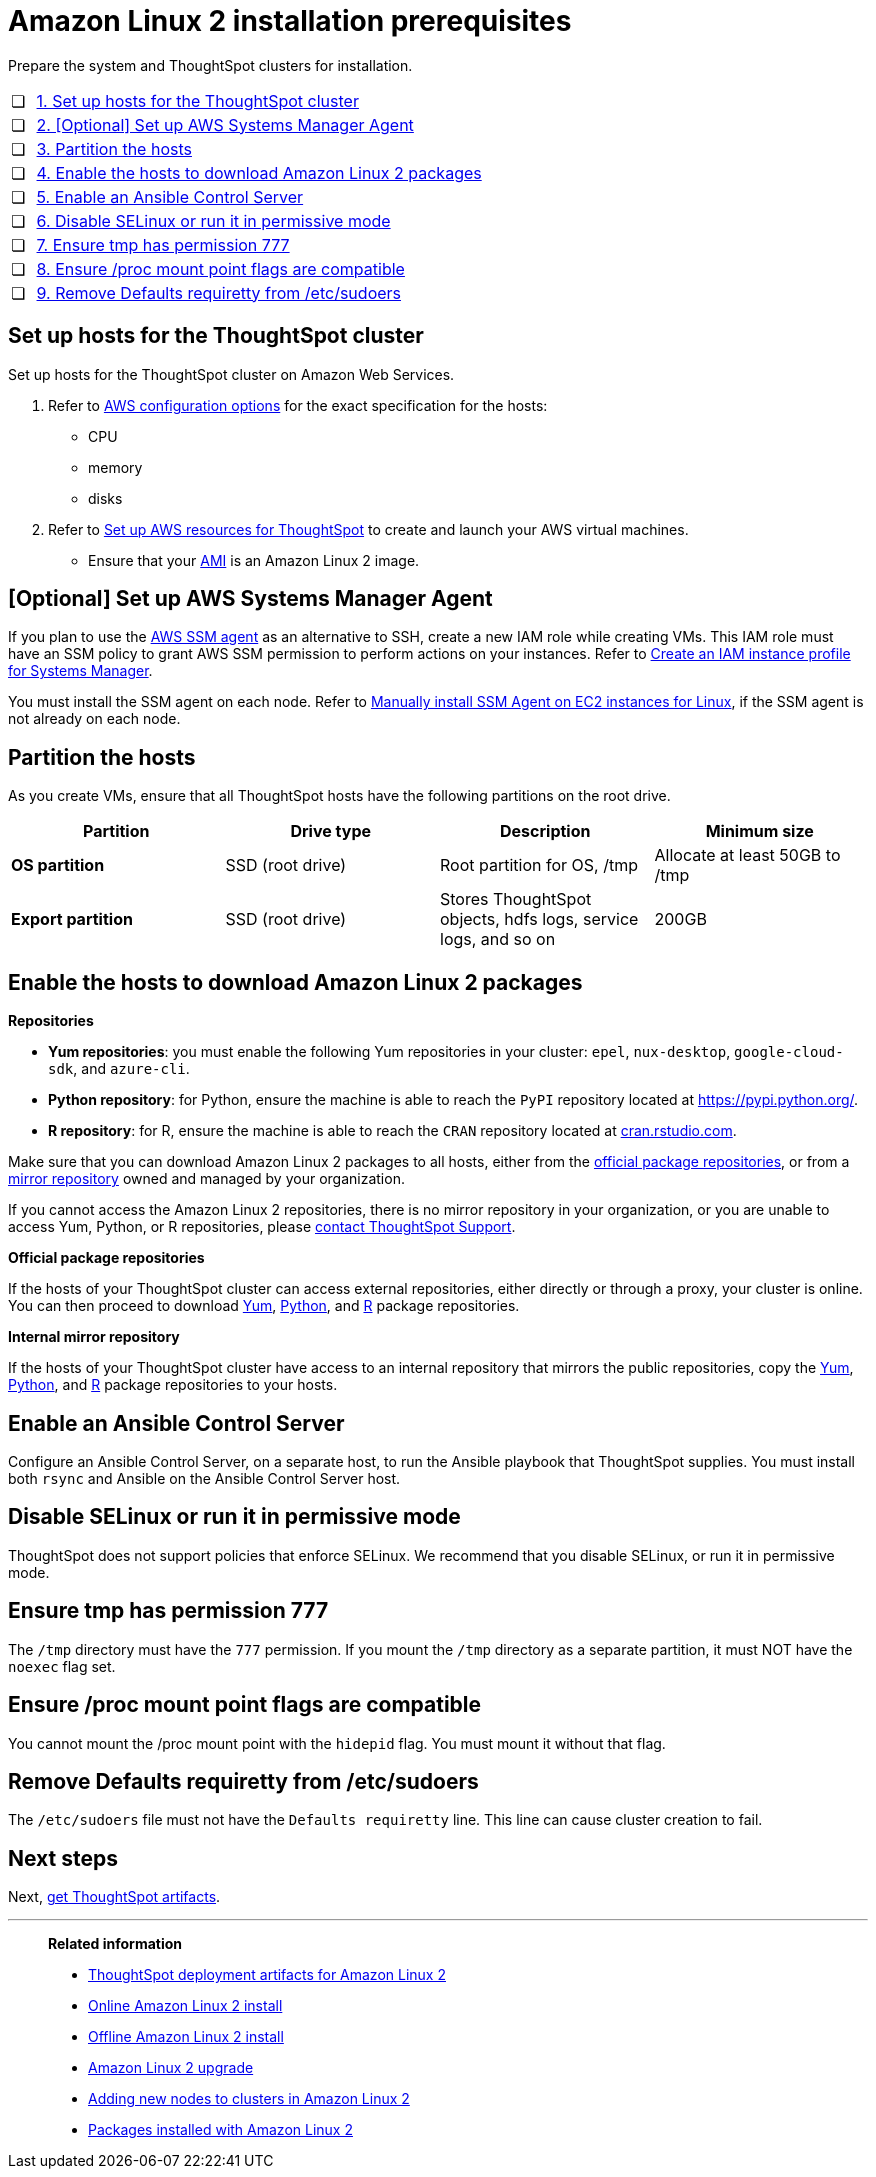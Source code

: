 = Amazon Linux 2 installation prerequisites
:last_updated: 8/16/2021
:linkattrs:

Prepare the system and ThoughtSpot clusters for installation.

[cols="5%,95%"]
|===
| &#10063;
| <<set-up-hosts,1. Set up hosts for the ThoughtSpot cluster>>

| &#10063;
| <<aws-ssm,2. [Optional] Set up AWS Systems Manager Agent>>

| &#10063;
| <<partition-hosts,3. Partition the hosts>>

| &#10063;
| <<enable-hosts,4. Enable the hosts to download Amazon Linux 2 packages>>

| &#10063;
| <<enable-ansible,5. Enable an Ansible Control Server>>

| &#10063;

| <<disable-selinux,6.
Disable SELinux or run it in permissive mode>>

| &#10063;
| <<tmp-permission,7.
Ensure tmp has permission 777>>

| &#10063;
| <<proc,8. Ensure /proc mount point flags are compatible>>

| &#10063;
| <<etc-sudoers,9.
Remove Defaults requiretty from /etc/sudoers>>
|===

[#set-up-hosts]
== Set up hosts for the ThoughtSpot cluster

Set up hosts for the ThoughtSpot cluster on Amazon Web Services.

. Refer to xref:configuration-options.adoc[AWS configuration options] for the exact specification for the hosts:
 ** CPU
 ** memory
 ** disks
. Refer to xref:launch-an-instance.adoc[Set up AWS resources for ThoughtSpot] to create and launch your AWS virtual machines.
 ** Ensure that your xref:launch-an-instance.adoc#al2-ami[AMI] is an Amazon Linux 2 image.

[#aws-ssm]
== [Optional] Set up AWS Systems Manager Agent

If you plan to use the https://docs.aws.amazon.com/systems-manager/latest/userguide/ssm-agent.html[AWS SSM agent,window=_blank] as an alternative to SSH, create a new IAM role while creating VMs.
This IAM role must have an SSM policy to grant AWS SSM permission to perform actions on your instances.
Refer to https://docs.aws.amazon.com/systems-manager/latest/userguide/setup-instance-profile.html[Create an IAM instance profile for Systems Manager,window=_blank].

You must install the SSM agent on each node.
Refer to https://docs.aws.amazon.com/systems-manager/latest/userguide/sysman-manual-agent-install.html[Manually install SSM Agent on EC2 instances for Linux, window=_blank], if the SSM agent is not already on each node.

[#partition-hosts]
== Partition the hosts

As you create VMs, ensure that all ThoughtSpot hosts have the following partitions on the root drive.
[width="100%",options="header"]
|====================
| Partition | Drive type | Description | Minimum size
| *OS partition* | SSD (root drive) | Root partition for OS, /tmp | Allocate at least 50GB to /tmp
| *Export partition* | SSD (root drive) | Stores ThoughtSpot objects, hdfs logs, service logs, and so on | 200GB
|====================

[#enable-hosts]
== Enable the hosts to download Amazon Linux 2 packages

*Repositories*

[#yum-repositories]
* *Yum repositories*: you must enable the following Yum repositories in your cluster: `epel`, `nux-desktop`, `google-cloud-sdk`, and `azure-cli`.

[#python-repositories]
* *Python repository*: for Python, ensure the machine is able to reach the `PyPI` repository located at https://pypi.python.org/.

[#r-repositories]
* *R repository*: for R, ensure the machine is able to reach the `CRAN` repository located at link:https://cran.rstudio.com/[cran.rstudio.com^].

Make sure that you can download Amazon Linux 2 packages to all hosts, either from the <<official-repositories,official package repositories>>, or from a <<mirror-repositories,mirror repository>> owned and managed by your organization.

If you cannot access the Amazon Linux 2 repositories, there is no mirror repository in your organization, or you are unable to access Yum, Python, or R repositories, please xref:contact.adoc[contact ThoughtSpot Support].

[#official-repositories]
*Official package repositories*

If the hosts of your ThoughtSpot cluster can access external repositories, either directly or through a proxy, your cluster is online.
You can then proceed to download <<yum-repositories,Yum>>, <<python-repositories,Python>>, and <<r-repositories,R>> package repositories.

[#mirror-repositories]
*Internal mirror repository*

If the hosts of your ThoughtSpot cluster have access to an internal repository that mirrors the public repositories, copy the <<yum-repositories,Yum>>, <<python-repositories,Python>>, and <<r-repositories,R>> package repositories to your hosts.

[#enable-ansible]
== Enable an Ansible Control Server

Configure an Ansible Control Server, on a separate host, to run the Ansible playbook that ThoughtSpot supplies.
You must install both `rsync` and Ansible on the Ansible Control Server host.

[#disable-selinux]
== Disable SELinux or run it in permissive mode

ThoughtSpot does not support policies that enforce SELinux.
We recommend that you disable SELinux, or run it in permissive mode.

[#tmp-permission]
== Ensure tmp has permission 777

The `/tmp` directory must have the `777` permission. If you mount the `/tmp` directory as a separate partition, it must NOT have the `noexec` flag set.

[#proc]
== Ensure /proc mount point flags are compatible

You cannot mount the /proc mount point with the `hidepid` flag. You must mount it without that flag.

[#etc-sudoers]
== Remove Defaults requiretty from /etc/sudoers

The `/etc/sudoers` file must not have the `Defaults requiretty` line. This line can cause cluster creation to fail.

== Next steps

Next, xref:al2-ts-artifacts.adoc[get ThoughtSpot artifacts].

'''
> **Related information**
>
> * xref:al2-ts-artifacts.adoc[ThoughtSpot deployment artifacts for Amazon Linux 2]
> * xref:al2-install-online.adoc[Online Amazon Linux 2 install]
> * xref:al2-install-offline.adoc[Offline Amazon Linux 2 install]
> * xref:al2-upgrade.adoc[Amazon Linux 2 upgrade]
> * xref:al2-add-node.adoc[Adding new nodes to clusters in Amazon Linux 2]
> * xref:al2-packages.adoc[Packages installed with Amazon Linux 2]